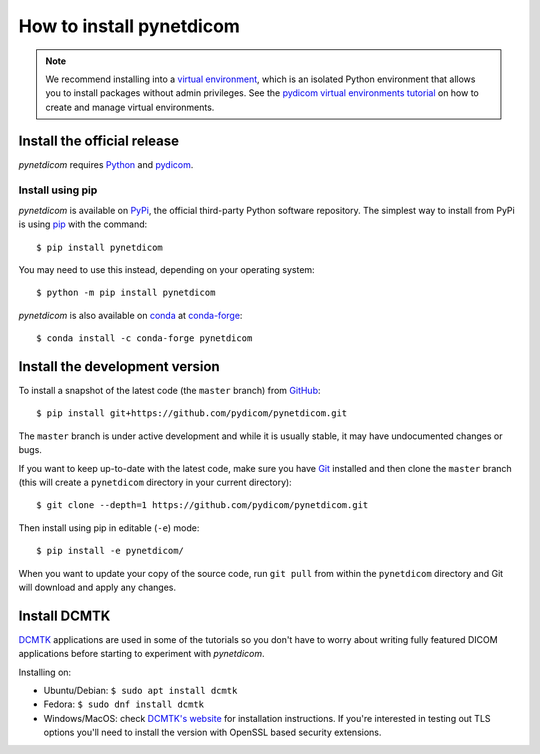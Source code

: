 =========================
How to install pynetdicom
=========================

.. note::

   We recommend installing into a
   `virtual environment <https://docs.python.org/3/tutorial/venv.html>`_,
   which is an isolated Python environment that allows you to install
   packages without admin privileges. See the `pydicom virtual environments
   tutorial
   <https://pydicom.github.io/pydicom/stable/tutorials/virtualenvs.html>`_ on
   how to create and manage virtual environments.


.. _tut_install:

Install the official release
============================

*pynetdicom* requires `Python <https://www.python.org/>`_ and `pydicom
<https://pydicom.github.io/pydicom/stable/tutorials/installation.html>`_.

Install using pip
-----------------

*pynetdicom* is available on `PyPi <https://pypi.python.org/pypi/pydicom/>`_,
the official third-party Python software repository. The simplest way to
install from PyPi is using `pip <https://pip.pypa.io/>`_ with the command::

  $ pip install pynetdicom

You may need to use this instead, depending on your operating system::

  $ python -m pip install pynetdicom

*pynetdicom* is also available on `conda <https://docs.conda.io/>`_ at
`conda-forge <https://anaconda.org/conda-forge/pynetdicom>`_::

  $ conda install -c conda-forge pynetdicom


.. _tut_install_dev:

Install the development version
===============================

To install a snapshot of the latest code (the ``master`` branch) from
`GitHub <https://github.com/pydicom/pynetdicom>`_::

  $ pip install git+https://github.com/pydicom/pynetdicom.git

The ``master`` branch is under active development and while it is usually
stable, it may have undocumented changes or bugs.

If you want to keep up-to-date with the latest code, make sure you have
`Git <https://git-scm.com/>`_ installed and then clone the ``master``
branch (this will create a ``pynetdicom`` directory in your current directory)::

  $ git clone --depth=1 https://github.com/pydicom/pynetdicom.git

Then install using pip in editable (``-e``) mode::

  $ pip install -e pynetdicom/

When you want to update your copy of the source code, run ``git pull`` from
within the ``pynetdicom`` directory and Git will download and apply any
changes.


.. _tut_install_dcmtk:

Install DCMTK
=============

`DCMTK <https://dicom.offis.de/dcmtk.php.en>`_ applications are used in some
of the tutorials so you don't have to worry about writing fully
featured DICOM applications before starting to experiment with *pynetdicom*.

Installing on:

* Ubuntu/Debian: ``$ sudo apt install dcmtk``
* Fedora: ``$ sudo dnf install dcmtk``
* Windows/MacOS: check `DCMTK's website
  <https://dicom.offis.de/dcmtk.php.en>`_ for installation instructions. If
  you're interested in testing out TLS options you'll need to install the
  version with OpenSSL based security extensions.
